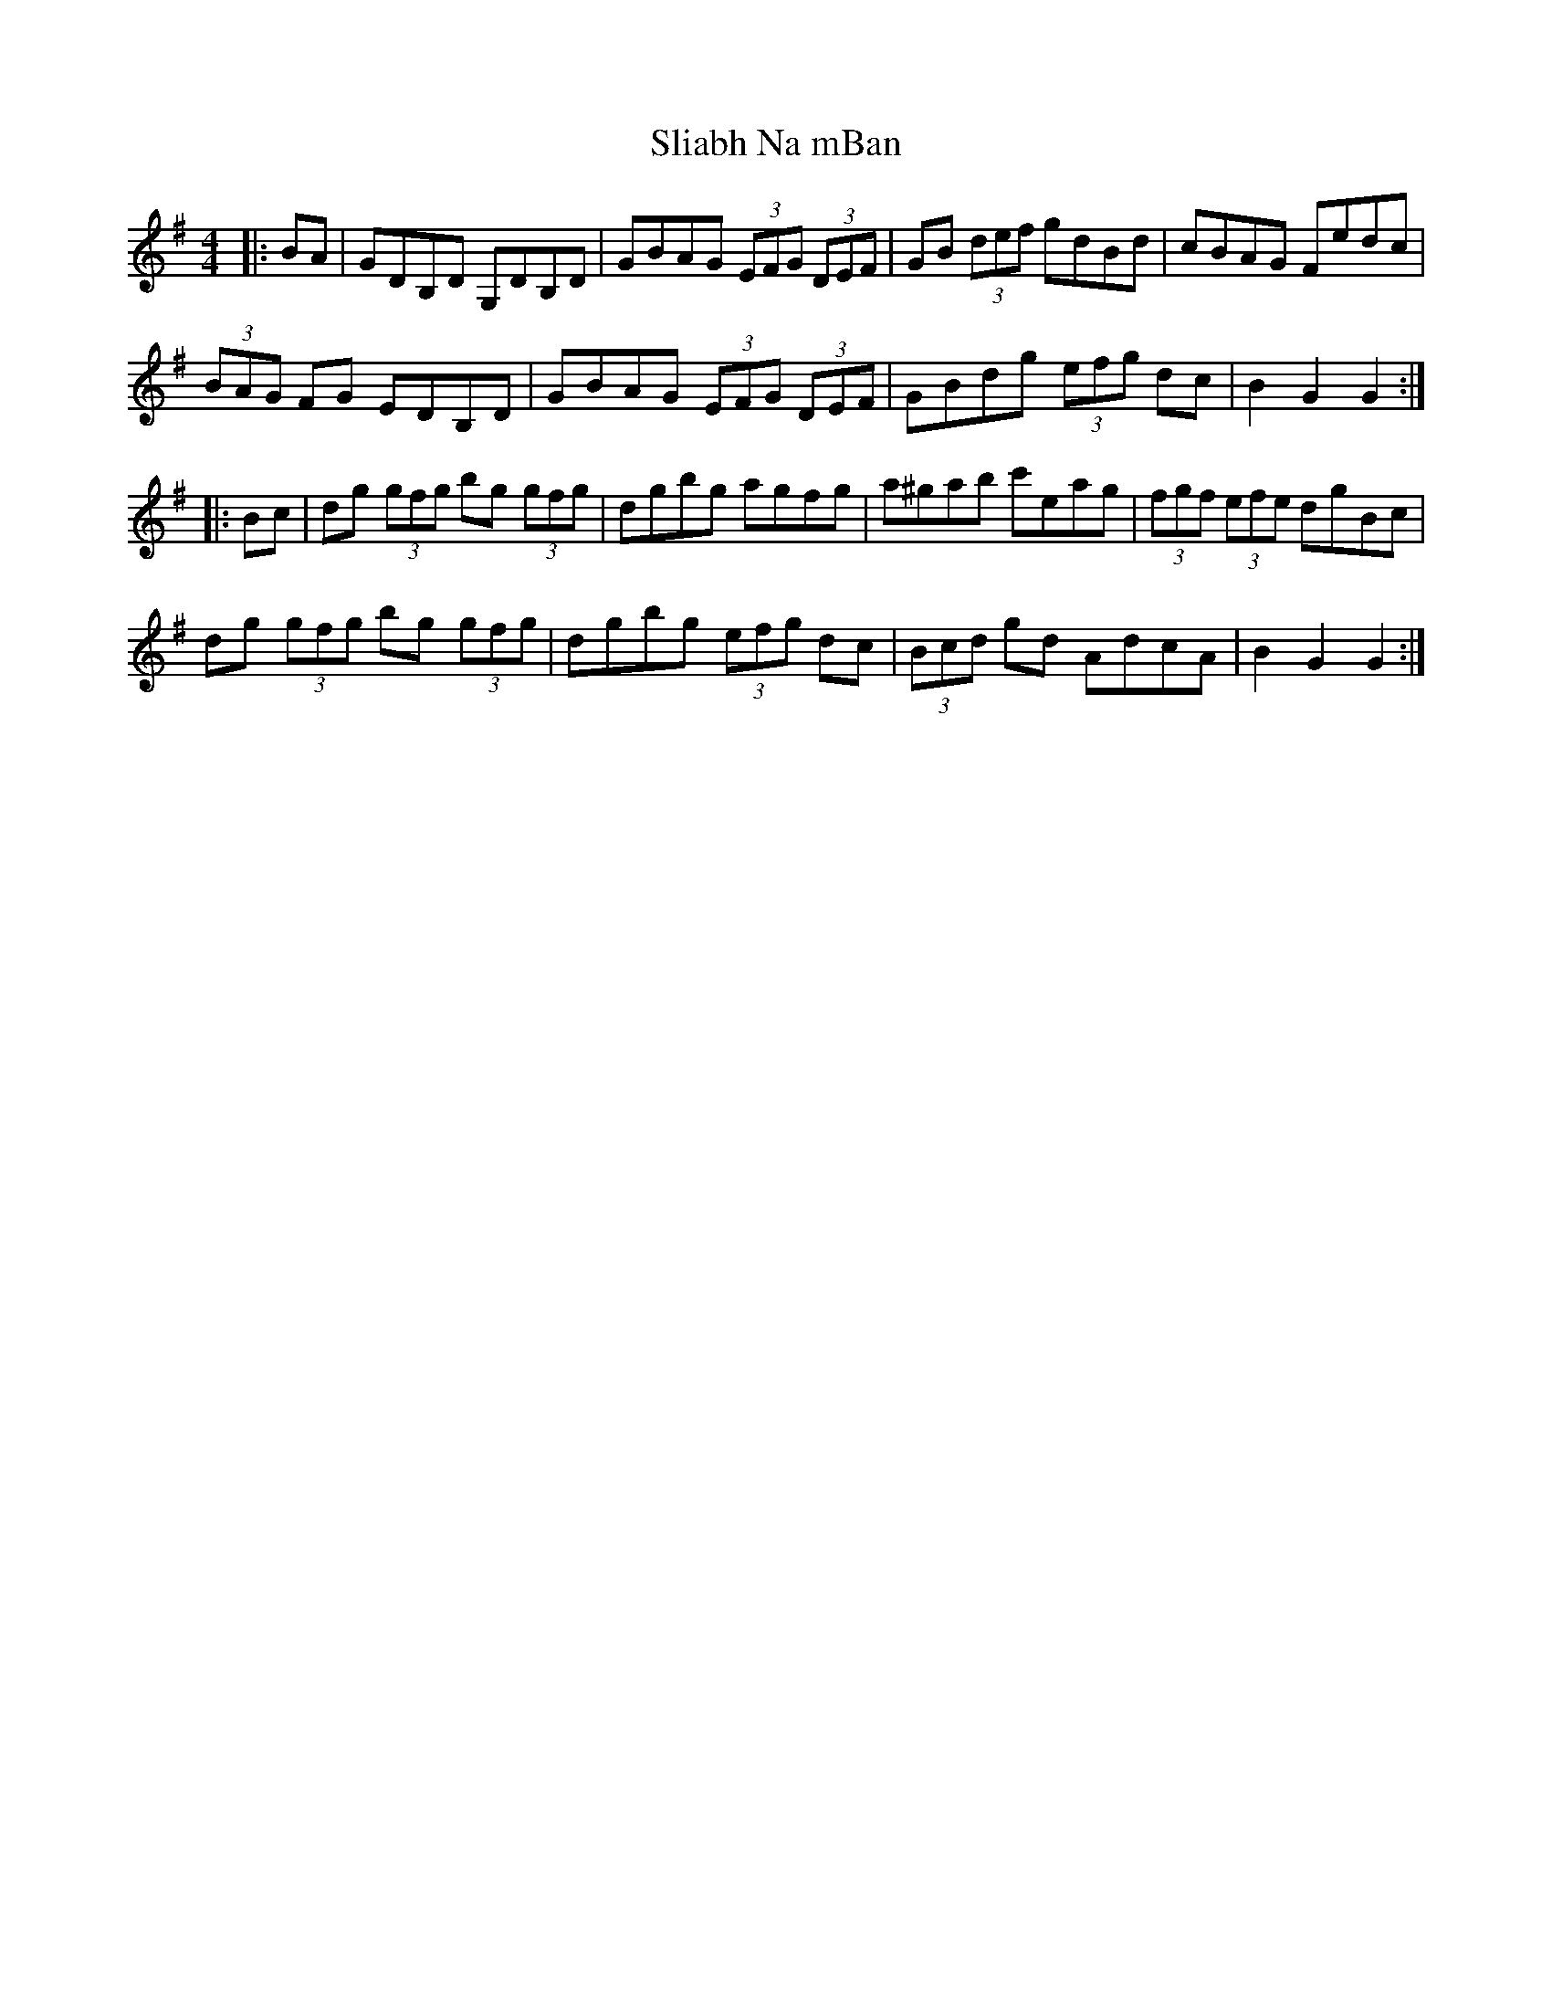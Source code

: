 X: 37450
T: Sliabh Na mBan
R: hornpipe
M: 4/4
K: Gmajor
|:BA|GDB,D G,DB,D|GBAG (3EFG (3DEF|GB (3def gdBd|cBAG Fedc|
(3BAG FG EDB,D|GBAG (3EFG (3DEF|GBdg (3efg dc|B2 G2 G2:|
|:Bc|dg (3gfg bg (3gfg|dgbg agfg|a^gab c'eag|(3fgf (3efe dgBc|
dg (3gfg bg (3gfg|dgbg (3efg dc|(3Bcd gd AdcA|B2 G2 G2:|

